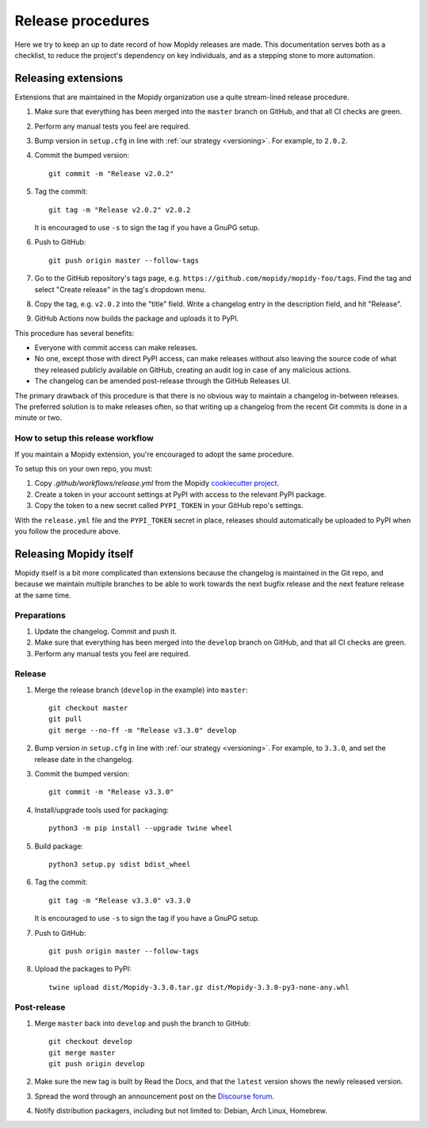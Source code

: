 .. _creating-releases:

******************
Release procedures
******************

Here we try to keep an up to date record of how Mopidy releases are made. This
documentation serves both as a checklist, to reduce the project's dependency on
key individuals, and as a stepping stone to more automation.


Releasing extensions
====================

Extensions that are maintained in the Mopidy organization use a quite
stream-lined release procedure.

#. Make sure that everything has been merged into the ``master`` branch on
   GitHub, and that all CI checks are green.

#. Perform any manual tests you feel are required.

#. Bump version in ``setup.cfg`` in line with :ref:`our strategy <versioning>`.
   For example, to ``2.0.2``.

#. Commit the bumped version::

    git commit -m "Release v2.0.2"

#. Tag the commit::

    git tag -m "Release v2.0.2" v2.0.2

   It is encouraged to use ``-s`` to sign the tag if you have a GnuPG setup.

#. Push to GitHub::

    git push origin master --follow-tags

#. Go to the GitHub repository's tags page, e.g.
   ``https://github.com/mopidy/mopidy-foo/tags``. Find the tag and select
   "Create release" in the tag's dropdown menu.

#. Copy the tag, e.g. ``v2.0.2`` into the "title" field. Write a changelog
   entry in the description field, and hit "Release".

#. GitHub Actions now builds the package and uploads it to PyPI.

This procedure has several benefits:

- Everyone with commit access can make releases.
- No one, except those with direct PyPI access, can make releases without
  also leaving the source code of what they released publicly available on
  GitHub, creating an audit log in case of any malicious actions.
- The changelog can be amended post-release through the GitHub Releases UI.

The primary drawback of this procedure is that there is no obvious way to
maintain a changelog in-between releases. The preferred solution is to make
releases often, so that writing up a changelog from the recent Git commits is
done in a minute or two.


How to setup this release workflow
----------------------------------

If you maintain a Mopidy extension, you're encouraged to adopt the same
procedure.

To setup this on your own repo, you must:

#. Copy `.github/workflows/release.yml` from the Mopidy
   `cookiecutter project
   <https://github.com/mopidy/cookiecutter-mopidy-ext/blob/master/%7B%7Bcookiecutter.repo_name%7D%7D/.github/workflows/release.yml>`_.

#. Create a token in your account settings at PyPI with access to the relevant
   PyPI package.

#. Copy the token to a new secret called ``PYPI_TOKEN`` in your GitHub repo's
   settings.

With the ``release.yml`` file and the ``PYPI_TOKEN`` secret in place, releases
should automatically be uploaded to PyPI when you follow the procedure above.


Releasing Mopidy itself
=======================

Mopidy itself is a bit more complicated than extensions because the changelog
is maintained in the Git repo, and because we maintain multiple branches to be
able to work towards the next bugfix release and the next feature release at
the same time.


Preparations
------------

#. Update the changelog. Commit and push it.

#. Make sure that everything has been merged into the ``develop`` branch on
   GitHub, and that all CI checks are green.

#. Perform any manual tests you feel are required.


Release
-------

#. Merge the release branch (``develop`` in the example) into ``master``::

    git checkout master
    git pull
    git merge --no-ff -m "Release v3.3.0" develop

#. Bump version in ``setup.cfg`` in line with :ref:`our strategy <versioning>`.
   For example, to ``3.3.0``, and set the release date in the changelog.

#. Commit the bumped version::

    git commit -m "Release v3.3.0"

#. Install/upgrade tools used for packaging::

    python3 -m pip install --upgrade twine wheel

#. Build package::

    python3 setup.py sdist bdist_wheel

#. Tag the commit::

    git tag -m "Release v3.3.0" v3.3.0

   It is encouraged to use ``-s`` to sign the tag if you have a GnuPG setup.

#. Push to GitHub::

    git push origin master --follow-tags

#. Upload the packages to PyPI::

    twine upload dist/Mopidy-3.3.0.tar.gz dist/Mopidy-3.3.0-py3-none-any.whl


Post-release
------------

#. Merge ``master`` back into ``develop`` and push the branch to GitHub::

    git checkout develop
    git merge master
    git push origin develop

#. Make sure the new tag is built by Read the Docs, and that the ``latest``
   version shows the newly released version.

#. Spread the word through an announcement post on the `Discourse forum
   <https://discourse.mopidy.com/>`_.

#. Notify distribution packagers, including but not limited to:
   Debian, Arch Linux, Homebrew.

